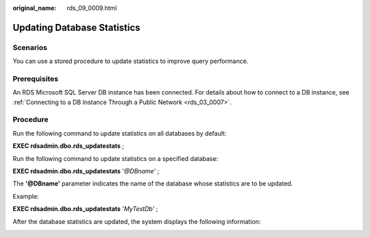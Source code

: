 :original_name: rds_09_0009.html

.. _rds_09_0009:

Updating Database Statistics
============================

Scenarios
---------

You can use a stored procedure to update statistics to improve query performance.

Prerequisites
-------------

An RDS Microsoft SQL Server DB instance has been connected. For details about how to connect to a DB instance, see :ref:`Connecting to a DB Instance Through a Public Network <rds_03_0007>`.

Procedure
---------

Run the following command to update statistics on all databases by default:

**EXEC rdsadmin.dbo.rds_updatestats** ;

Run the following command to update statistics on a specified database:

**EXEC rdsadmin.dbo.rds_updatestats** '*@DBname'* ;

The **'@DBname'** parameter indicates the name of the database whose statistics are to be updated.

Example:

**EXEC rdsadmin.dbo.rds_updatestats** '*MyTestDb'* ;

After the database statistics are updated, the system displays the following information:

|image1|

.. |image1| image:: /_static/images/en-us_image_0000001145051616.png
